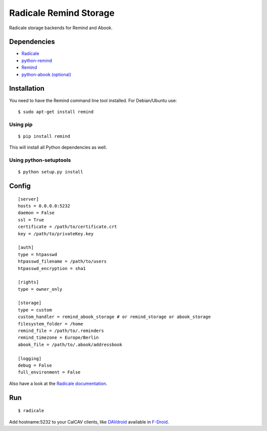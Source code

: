 Radicale Remind Storage
=======================

Radicale storage backends for Remind and Abook.

Dependencies
------------

* `Radicale <http://www.radicale.org>`_
* `python-remind <https://github.com/jspricke/python-remind>`_
* `Remind <http://www.roaringpenguin.com/products/remind>`_
* `python-abook (optional) <https://github.com/jspricke/python-abook>`_

Installation
------------

You need to have the Remind command line tool installed.
For Debian/Ubuntu use::

  $ sudo apt-get install remind

Using pip
~~~~~~~~~

::

  $ pip install remind

This will install all Python dependencies as well.

Using python-setuptools
~~~~~~~~~~~~~~~~~~~~~~~

::

  $ python setup.py install



Config
------

::

  [server]
  hosts = 0.0.0.0:5232
  daemon = False
  ssl = True
  certificate = /path/to/certificate.crt
  key = /path/to/privateKey.key
  
  [auth]
  type = htpasswd
  htpasswd_filename = /path/to/users
  htpasswd_encryption = sha1
  
  [rights]
  type = owner_only
  
  [storage]
  type = custom
  custom_handler = remind_abook_storage # or remind_storage or abook_storage
  filesystem_folder = /home
  remind_file = /path/to/.reminders
  remind_timezone = Europe/Berlin
  abook_file = /path/to/.abook/addressbook
  
  [logging]
  debug = False
  full_environment = False

Also have a look at the `Radicale documentation <http://radicale.org/user_documentation/>`_.

Run
---

::

  $ radicale

Add hostname:5232 to your CalCAV clients, like `DAVdroid <https://davdroid.bitfire.at/what-is-davdroid>`_ available in `F-Droid <https://f-droid.org/>`_.
